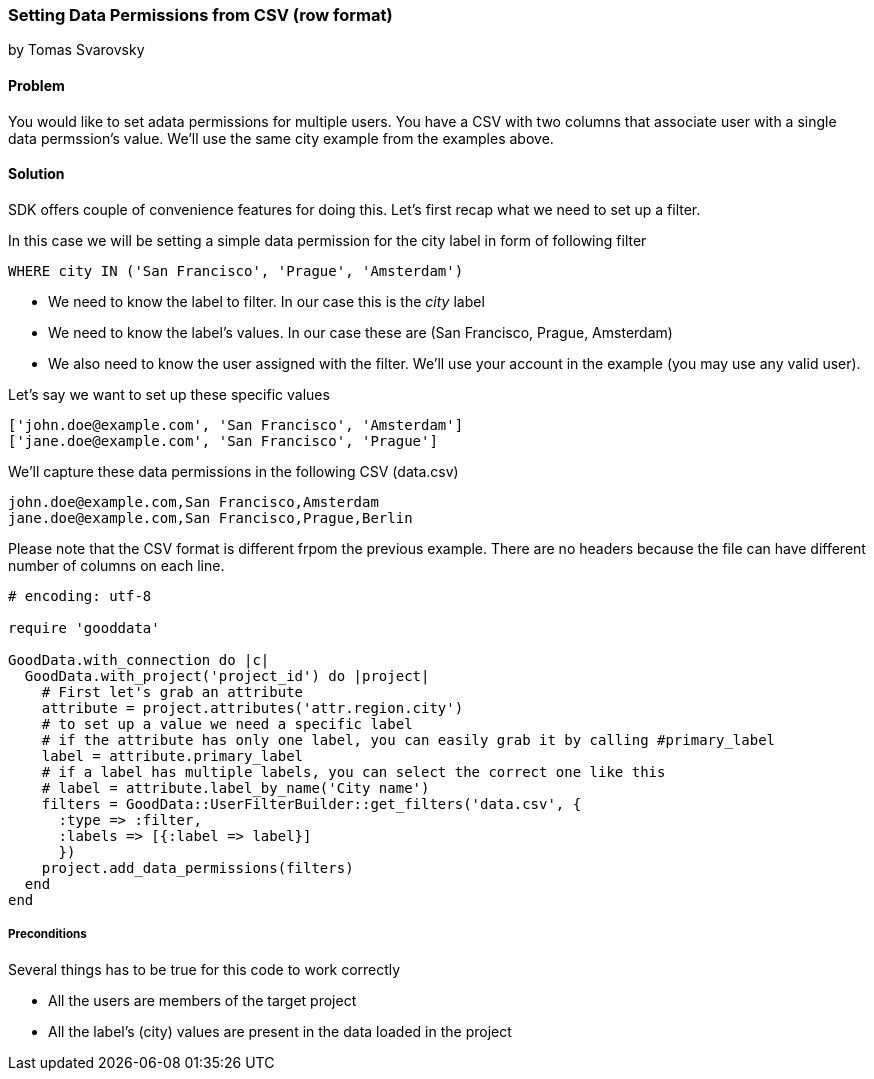 === Setting Data Permissions from CSV (row format)

by Tomas Svarovsky

==== Problem
You would like to set adata permissions for multiple users. You have a CSV with two columns that associate user with a single data permssion's value. We'll use the same city example from the examples above.  

==== Solution
SDK offers couple of convenience features for doing this. Let's first recap what we need to set up a filter.

In this case we will be setting a simple data permission for the city label in form of following filter

  WHERE city IN ('San Francisco', 'Prague', 'Amsterdam')

* We need to know the label to filter. In our case this is the _city_ label
* We need to know the label's values. In our case these are (San Francisco, Prague, Amsterdam)
* We also need to know the user assigned with the filter. We'll use your account in the example (you may use any valid user).

Let's say we want to set up these specific values

[source]
----
['john.doe@example.com', 'San Francisco', 'Amsterdam']
['jane.doe@example.com', 'San Francisco', 'Prague']
----

We'll capture these data permissions in the following CSV (data.csv)

[source]
----
john.doe@example.com,San Francisco,Amsterdam
jane.doe@example.com,San Francisco,Prague,Berlin
----

Please note that the CSV format is different frpom the previous example. There are no headers because the file can have different number of columns on each line. 

[source,ruby]
----
# encoding: utf-8

require 'gooddata'

GoodData.with_connection do |c|
  GoodData.with_project('project_id') do |project|
    # First let's grab an attribute
    attribute = project.attributes('attr.region.city')
    # to set up a value we need a specific label
    # if the attribute has only one label, you can easily grab it by calling #primary_label
    label = attribute.primary_label
    # if a label has multiple labels, you can select the correct one like this
    # label = attribute.label_by_name('City name')
    filters = GoodData::UserFilterBuilder::get_filters('data.csv', { 
      :type => :filter, 
      :labels => [{:label => label}]
      })
    project.add_data_permissions(filters)
  end
end
  
----

===== Preconditions
Several things has to be true for this code to work correctly

* All the users are members of the target project
* All the label's (city) values are present in the data loaded in the project